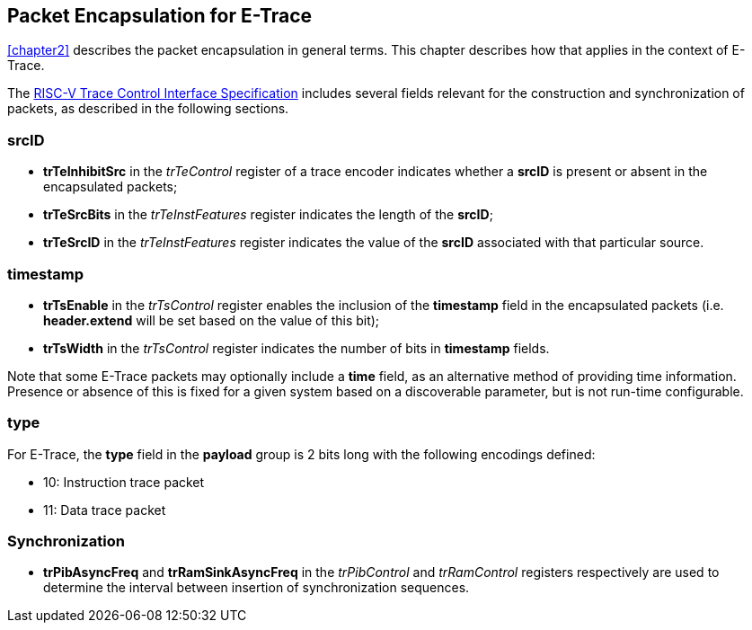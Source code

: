 [[chapter3]]
== Packet Encapsulation for E-Trace

<<chapter2>> describes the packet encapsulation in general terms.  This chapter describes how that applies in the context of E-Trace.

The https://github.com/riscv-non-isa/tg-nexus-trace/blob/master/pdfs/RISC-V-Trace-Control-Interface.pdf[RISC-V Trace Control Interface Specification] includes several fields relevant for the construction and synchronization of packets, as described in the following sections. 

=== *srcID*

* *trTeInhibitSrc* in the _trTeControl_ register of a trace encoder indicates whether a *srcID* is present or absent in the encapsulated packets;
* *trTeSrcBits* in the _trTeInstFeatures_ register indicates the length of the *srcID*;
* *trTeSrcID* in the _trTeInstFeatures_ register indicates the value of the *srcID* associated with that particular source.

=== *timestamp*

* *trTsEnable* in the _trTsControl_ register enables the inclusion of the *timestamp* field in the encapsulated packets (i.e. *header.extend* will be set based on the value of this bit);
* *trTsWidth* in the _trTsControl_ register indicates the number of bits in *timestamp* fields.  

Note that some E-Trace packets may optionally include a *time* field, as an alternative method of providing time information.  Presence or absence of this is fixed for a given system based on a discoverable parameter, but is not run-time configurable.

=== *type*

For E-Trace, the *type* field in the *payload* group is 2 bits long with the following encodings defined:

* 10: Instruction trace packet
* 11: Data trace packet

=== Synchronization

* *trPibAsyncFreq* and *trRamSinkAsyncFreq* in the _trPibControl_  and _trRamControl_ registers respectively are used to determine the interval between insertion of synchronization sequences.

